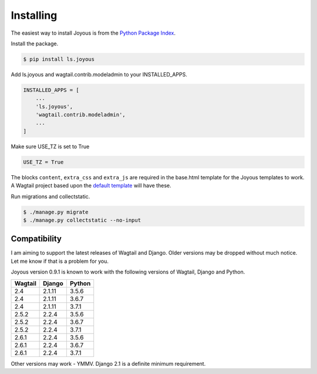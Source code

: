 .. _installation:

Installing
==========

The easiest way to install Joyous is from the 
`Python Package Index <https://pypi.org/project/ls.joyous/>`_. 

Install the package.

.. code-block:: console

    $ pip install ls.joyous

Add ls.joyous and wagtail.contrib.modeladmin to your INSTALLED_APPS.

.. code-block:: python

    INSTALLED_APPS = [
        ...
        'ls.joyous',
        'wagtail.contrib.modeladmin',
        ...
    ]

Make sure USE_TZ is set to True

.. code-block:: python

    USE_TZ = True

The blocks ``content``, ``extra_css`` and ``extra_js`` are required in the base.html template for the Joyous templates to work.  A Wagtail project based upon the `default template <https://github.com/wagtail/wagtail/blob/master/wagtail/project_template/project_name/templates/base.html>`_ will have these.

Run migrations and collectstatic.

.. code-block:: console

    $ ./manage.py migrate
    $ ./manage.py collectstatic --no-input

.. _compatibility:

Compatibility
-------------
I am aiming to support the latest releases of Wagtail and Django. Older versions may be dropped without much notice. Let me know if that is a problem for you.

Joyous version 0.9.1 is known to work with the following versions of Wagtail, Django and Python.

=======   ======   =======
Wagtail   Django   Python
=======   ======   =======
2.4       2.1.11   3.5.6
2.4       2.1.11   3.6.7
2.4       2.1.11   3.7.1
2.5.2     2.2.4    3.5.6
2.5.2     2.2.4    3.6.7
2.5.2     2.2.4    3.7.1
2.6.1     2.2.4    3.5.6
2.6.1     2.2.4    3.6.7
2.6.1     2.2.4    3.7.1
=======   ======   =======

Other versions may work - YMMV.  Django 2.1 is a definite minimum requirement.
